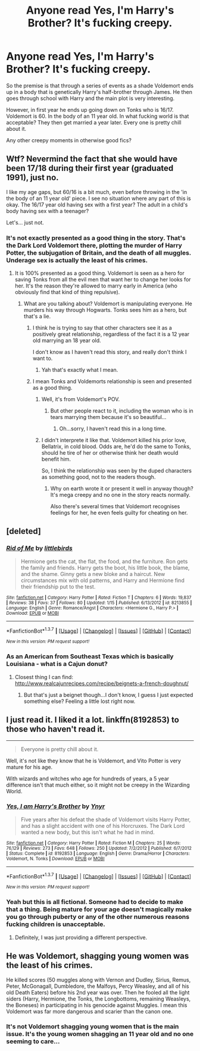 #+TITLE: Anyone read Yes, I'm Harry's Brother? It's fucking creepy.

* Anyone read Yes, I'm Harry's Brother? It's fucking creepy.
:PROPERTIES:
:Score: 8
:DateUnix: 1460050688.0
:DateShort: 2016-Apr-07
:FlairText: Discussion
:END:
So the premise is that through a series of events as a shade Voldemort ends up in a body that is genetically Harry's half-brother through James. He then goes through school with Harry and the main plot is very interesting.

However, in first year he ends up going down on Tonks who is 16/17. Voldemort is 60. In the body of an 11 year old. In what fucking world is that acceptable? They then get married a year later. Every one is pretty chill about it.

Any other creepy moments in otherwise good fics?


** Wtf? Nevermind the fact that she would have been 17/18 during their first year (graduated 1991), just no.

I like my age gaps, but 60/16 is a bit much, even before throwing in the 'in the body of an 11 year old' piece. I see no situation where any part of this is okay. The 16/17 year old having sex with a first year? The adult in a child's body having sex with a teenager?

Let's... just not.
:PROPERTIES:
:Author: girlikecupcake
:Score: 6
:DateUnix: 1460057927.0
:DateShort: 2016-Apr-08
:END:

*** It's not exactly presented as a good thing in the story. That's the Dark Lord Voldemort there, plotting the murder of Harry Potter, the subjugation of Britain, and the death of all muggles. Underage sex is actually the least of his crimes.
:PROPERTIES:
:Author: Starfox5
:Score: 2
:DateUnix: 1460058322.0
:DateShort: 2016-Apr-08
:END:

**** It is 100% presented as a good thing. Voldemort is seen as a hero for saving Tonks from all the evil men that want her to change her looks for her. It's the reason they're allowed to marry early in America (who obviously find that kind of thing repulsive).
:PROPERTIES:
:Score: 3
:DateUnix: 1460063333.0
:DateShort: 2016-Apr-08
:END:

***** What are you talking about? Voldemort is manipulating everyone. He murders his way through Hogwarts. Tonks sees him as a hero, but that's a lie.
:PROPERTIES:
:Author: Starfox5
:Score: 1
:DateUnix: 1460064493.0
:DateShort: 2016-Apr-08
:END:

****** I think he is trying to say that other characters see it as a positively great relationship, regardless of the fact it is a 12 year old marrying an 18 year old.

I don't know as I haven't read this story, and really don't think I want to.
:PROPERTIES:
:Author: BobVosh
:Score: 5
:DateUnix: 1460092430.0
:DateShort: 2016-Apr-08
:END:

******* Yah that's exactly what I mean.
:PROPERTIES:
:Score: 1
:DateUnix: 1460113940.0
:DateShort: 2016-Apr-08
:END:


****** I mean Tonks and Voldemorts relationship is seen and presented as a good thing.
:PROPERTIES:
:Score: 2
:DateUnix: 1460066685.0
:DateShort: 2016-Apr-08
:END:

******* Well, it's from Voldemort's POV.
:PROPERTIES:
:Author: Hostiel
:Score: 1
:DateUnix: 1460068681.0
:DateShort: 2016-Apr-08
:END:

******** But other people react to it, including the woman who is in tears marrying them because it's so beautiful...
:PROPERTIES:
:Score: 3
:DateUnix: 1460068942.0
:DateShort: 2016-Apr-08
:END:

********* Oh...sorry, I haven't read this in a long time.
:PROPERTIES:
:Author: Hostiel
:Score: 3
:DateUnix: 1460070556.0
:DateShort: 2016-Apr-08
:END:


******* I didn't interprete it like that. Voldemort killed his prior love, Bellatrix, in cold blood. Odds are, he'd do the same to Tonks, should he tire of her or otherwise think her death would benefit him.

So, I think the relationship was seen by the duped characters as something good, not to the readers though.
:PROPERTIES:
:Author: Starfox5
:Score: -1
:DateUnix: 1460068197.0
:DateShort: 2016-Apr-08
:END:

******** Why on earth wrote it or present it well in anyway though? It's mega creepy and no one in the story reacts normally.

Also there's several times that Voldemort recognises feelings for her, he even feels guilty for cheating on her.
:PROPERTIES:
:Score: 3
:DateUnix: 1460069013.0
:DateShort: 2016-Apr-08
:END:


** [deleted]
:PROPERTIES:
:Score: 3
:DateUnix: 1460060569.0
:DateShort: 2016-Apr-08
:END:

*** [[http://www.fanfiction.net/s/8213855/1/][*/Rid of Me/*]] by [[https://www.fanfiction.net/u/4044964/littlebirds][/littlebirds/]]

#+begin_quote
  Hermione gets the cat, the flat, the food, and the furniture. Ron gets the family and friends. Harry gets the boot, his little book, the blame, and the shame. Ginny gets a new bloke and a haircut. New circumstances mix with old patterns, and Harry and Hermione find their friendship put to the test.
#+end_quote

^{/Site/: [[http://www.fanfiction.net/][fanfiction.net]] *|* /Category/: Harry Potter *|* /Rated/: Fiction T *|* /Chapters/: 6 *|* /Words/: 19,837 *|* /Reviews/: 38 *|* /Favs/: 37 *|* /Follows/: 80 *|* /Updated/: 1/15 *|* /Published/: 6/13/2012 *|* /id/: 8213855 *|* /Language/: English *|* /Genre/: Romance/Angst *|* /Characters/: <Hermione G., Harry P.> *|* /Download/: [[http://www.p0ody-files.com/ff_to_ebook/ffn-bot/index.php?id=8213855&source=ff&filetype=epub][EPUB]] or [[http://www.p0ody-files.com/ff_to_ebook/ffn-bot/index.php?id=8213855&source=ff&filetype=mobi][MOBI]]}

--------------

*FanfictionBot*^{1.3.7} *|* [[[https://github.com/tusing/reddit-ffn-bot/wiki/Usage][Usage]]] | [[[https://github.com/tusing/reddit-ffn-bot/wiki/Changelog][Changelog]]] | [[[https://github.com/tusing/reddit-ffn-bot/issues/][Issues]]] | [[[https://github.com/tusing/reddit-ffn-bot/][GitHub]]] | [[[https://www.reddit.com/message/compose?to=%2Fu%2Ftusing][Contact]]]

^{/New in this version: PM request support!/}
:PROPERTIES:
:Author: FanfictionBot
:Score: 2
:DateUnix: 1460060601.0
:DateShort: 2016-Apr-08
:END:


*** As an American from Southeast Texas which is basically Louisiana - what is a Cajun donut?
:PROPERTIES:
:Author: midasgoldentouch
:Score: 1
:DateUnix: 1460087737.0
:DateShort: 2016-Apr-08
:END:

**** Closest thing I can find: [[http://www.realcajunrecipes.com/recipe/beignets-a-french-doughnut/]]
:PROPERTIES:
:Author: BobVosh
:Score: 1
:DateUnix: 1460091847.0
:DateShort: 2016-Apr-08
:END:

***** But that's just a beignet though...I don't know, I guess I just expected something else? Feeling a little lost right now.
:PROPERTIES:
:Author: midasgoldentouch
:Score: 1
:DateUnix: 1460091956.0
:DateShort: 2016-Apr-08
:END:


** I just read it. I liked it a lot. linkffn(8192853) to those who haven't read it.

--------------

#+begin_quote
  Everyone is pretty chill about it.
#+end_quote

Well, it's not like they know that he is Voldemort, and Vito Potter is very mature for his age.

With wizards and witches who age for hundreds of years, a 5 year difference isn't that much either, so it might not be creepy in the Wizarding World.
:PROPERTIES:
:Score: 1
:DateUnix: 1460071369.0
:DateShort: 2016-Apr-08
:END:

*** [[http://www.fanfiction.net/s/8192853/1/][*/Yes, I am Harry's Brother/*]] by [[https://www.fanfiction.net/u/2409341/Ynyr][/Ynyr/]]

#+begin_quote
  Five years after his defeat the shade of Voldemort visits Harry Potter, and has a slight accident with one of his Horcruxes. The Dark Lord wanted a new body, but this isn't what he had in mind.
#+end_quote

^{/Site/: [[http://www.fanfiction.net/][fanfiction.net]] *|* /Category/: Harry Potter *|* /Rated/: Fiction M *|* /Chapters/: 25 *|* /Words/: 76,129 *|* /Reviews/: 273 *|* /Favs/: 648 *|* /Follows/: 250 *|* /Updated/: 7/2/2012 *|* /Published/: 6/7/2012 *|* /Status/: Complete *|* /id/: 8192853 *|* /Language/: English *|* /Genre/: Drama/Horror *|* /Characters/: Voldemort, N. Tonks *|* /Download/: [[http://www.p0ody-files.com/ff_to_ebook/ffn-bot/index.php?id=8192853&source=ff&filetype=epub][EPUB]] or [[http://www.p0ody-files.com/ff_to_ebook/ffn-bot/index.php?id=8192853&source=ff&filetype=mobi][MOBI]]}

--------------

*FanfictionBot*^{1.3.7} *|* [[[https://github.com/tusing/reddit-ffn-bot/wiki/Usage][Usage]]] | [[[https://github.com/tusing/reddit-ffn-bot/wiki/Changelog][Changelog]]] | [[[https://github.com/tusing/reddit-ffn-bot/issues/][Issues]]] | [[[https://github.com/tusing/reddit-ffn-bot/][GitHub]]] | [[[https://www.reddit.com/message/compose?to=%2Fu%2Ftusing][Contact]]]

^{/New in this version: PM request support!/}
:PROPERTIES:
:Author: FanfictionBot
:Score: 2
:DateUnix: 1460071417.0
:DateShort: 2016-Apr-08
:END:


*** Yeah but this is all fictional. Someone had to decide to make that a thing. Being mature for your age doesn't magically make you go through puberty or any of the other numerous reasons fucking children is unacceptable.
:PROPERTIES:
:Score: 2
:DateUnix: 1460073242.0
:DateShort: 2016-Apr-08
:END:

**** Definitely, I was just providing a different perspective.
:PROPERTIES:
:Score: 1
:DateUnix: 1460073612.0
:DateShort: 2016-Apr-08
:END:


** He was Voldemort, shagging young women was the least of his crimes.

He killed scores (50 muggles along with Vernon and Dudley, Sirius, Remus, Peter, McGonagall, Dumbledore, the Malfoys, Percy Weasley, and all of his old Death Eaters) before his 2nd year was over. Then he fooled all the light siders (Harry, Hermione, the Tonks, the Longbottoms, remaining Weasleys, the Boneses) in participating in his genocide against Muggles. I mean this Voldemort was far more dangerous and scarier than the canon one.
:PROPERTIES:
:Author: InquisitorCOC
:Score: 0
:DateUnix: 1460060470.0
:DateShort: 2016-Apr-08
:END:

*** It's not Voldemort shagging young women that is the main issue. It's the young women shagging an 11 year old and no one seeming to care...
:PROPERTIES:
:Score: 2
:DateUnix: 1460063122.0
:DateShort: 2016-Apr-08
:END:
